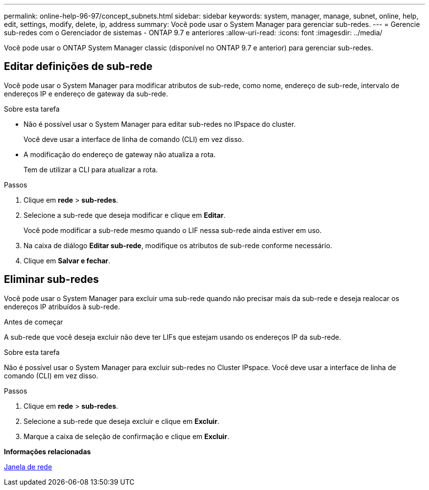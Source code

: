 ---
permalink: online-help-96-97/concept_subnets.html 
sidebar: sidebar 
keywords: system, manager, manage, subnet, online, help, edit, settings, modify, delete, ip, address 
summary: Você pode usar o System Manager para gerenciar sub-redes. 
---
= Gerencie sub-redes com o Gerenciador de sistemas - ONTAP 9.7 e anteriores
:allow-uri-read: 
:icons: font
:imagesdir: ../media/


[role="lead"]
Você pode usar o ONTAP System Manager classic (disponível no ONTAP 9.7 e anterior) para gerenciar sub-redes.



== Editar definições de sub-rede

[role="lead"]
Você pode usar o System Manager para modificar atributos de sub-rede, como nome, endereço de sub-rede, intervalo de endereços IP e endereço de gateway da sub-rede.

.Sobre esta tarefa
* Não é possível usar o System Manager para editar sub-redes no IPspace do cluster.
+
Você deve usar a interface de linha de comando (CLI) em vez disso.

* A modificação do endereço de gateway não atualiza a rota.
+
Tem de utilizar a CLI para atualizar a rota.



.Passos
. Clique em *rede* > *sub-redes*.
. Selecione a sub-rede que deseja modificar e clique em *Editar*.
+
Você pode modificar a sub-rede mesmo quando o LIF nessa sub-rede ainda estiver em uso.

. Na caixa de diálogo *Editar sub-rede*, modifique os atributos de sub-rede conforme necessário.
. Clique em *Salvar e fechar*.




== Eliminar sub-redes

Você pode usar o System Manager para excluir uma sub-rede quando não precisar mais da sub-rede e deseja realocar os endereços IP atribuídos à sub-rede.

.Antes de começar
A sub-rede que você deseja excluir não deve ter LIFs que estejam usando os endereços IP da sub-rede.

.Sobre esta tarefa
Não é possível usar o System Manager para excluir sub-redes no Cluster IPspace. Você deve usar a interface de linha de comando (CLI) em vez disso.

.Passos
. Clique em *rede* > *sub-redes*.
. Selecione a sub-rede que deseja excluir e clique em *Excluir*.
. Marque a caixa de seleção de confirmação e clique em *Excluir*.


*Informações relacionadas*

xref:reference_network_window.adoc[Janela de rede]
